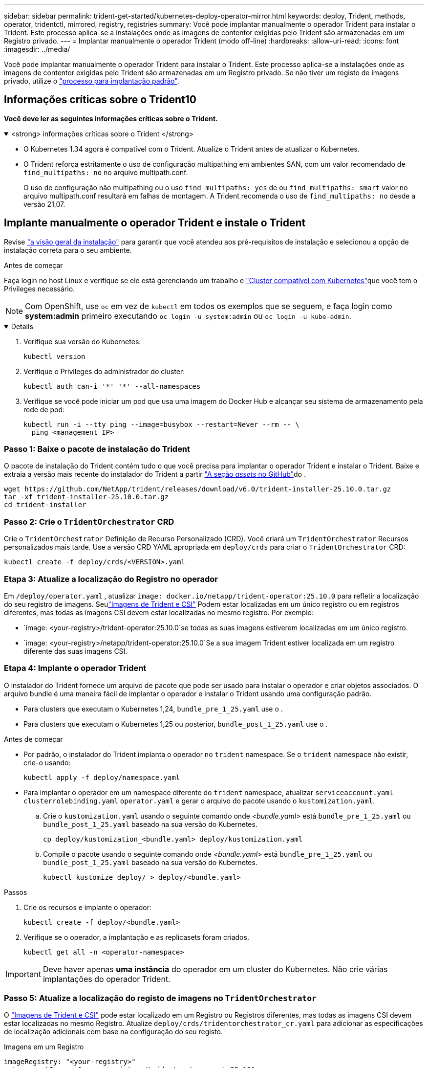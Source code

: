 ---
sidebar: sidebar 
permalink: trident-get-started/kubernetes-deploy-operator-mirror.html 
keywords: deploy, Trident, methods, operator, tridentctl, mirrored, registry, registries 
summary: Você pode implantar manualmente o operador Trident para instalar o Trident. Este processo aplica-se a instalações onde as imagens de contentor exigidas pelo Trident são armazenadas em um Registro privado. 
---
= Implantar manualmente o operador Trident (modo off-line)
:hardbreaks:
:allow-uri-read: 
:icons: font
:imagesdir: ../media/


[role="lead"]
Você pode implantar manualmente o operador Trident para instalar o Trident. Este processo aplica-se a instalações onde as imagens de contentor exigidas pelo Trident são armazenadas em um Registro privado. Se não tiver um registo de imagens privado, utilize o link:kubernetes-deploy-operator.html["processo para implantação padrão"].



== Informações críticas sobre o Trident10

*Você deve ler as seguintes informações críticas sobre o Trident.*

.<strong> informações críticas sobre o Trident </strong>
[%collapsible%open]
====
[]
=====
* O Kubernetes 1.34 agora é compatível com o Trident. Atualize o Trident antes de atualizar o Kubernetes.
* O Trident reforça estritamente o uso de configuração multipathing em ambientes SAN, com um valor recomendado de `find_multipaths: no` no arquivo multipath.conf.
+
O uso de configuração não multipathing ou o uso `find_multipaths: yes` de ou `find_multipaths: smart` valor no arquivo multipath.conf resultará em falhas de montagem. A Trident recomenda o uso de `find_multipaths: no` desde a versão 21,07.



=====
====


== Implante manualmente o operador Trident e instale o Trident

Revise link:../trident-get-started/kubernetes-deploy.html["a visão geral da instalação"] para garantir que você atendeu aos pré-requisitos de instalação e selecionou a opção de instalação correta para o seu ambiente.

.Antes de começar
Faça login no host Linux e verifique se ele está gerenciando um trabalho e link:requirements.html["Cluster compatível com Kubernetes"^]que você tem o Privileges necessário.


NOTE: Com OpenShift, use `oc` em vez de `kubectl` em todos os exemplos que se seguem, e faça login como *system:admin* primeiro executando `oc login -u system:admin` ou `oc login -u kube-admin`.

[%collapsible%open]
====
. Verifique sua versão do Kubernetes:
+
[listing]
----
kubectl version
----
. Verifique o Privileges do administrador do cluster:
+
[listing]
----
kubectl auth can-i '*' '*' --all-namespaces
----
. Verifique se você pode iniciar um pod que usa uma imagem do Docker Hub e alcançar seu sistema de armazenamento pela rede de pod:
+
[listing]
----
kubectl run -i --tty ping --image=busybox --restart=Never --rm -- \
  ping <management IP>
----


====


=== Passo 1: Baixe o pacote de instalação do Trident

O pacote de instalação do Trident contém tudo o que você precisa para implantar o operador Trident e instalar o Trident. Baixe e extraia a versão mais recente do instalador do Trident a partir link:https://github.com/NetApp/trident/releases/latest["A seção _assets_ no GitHub"^]do .

[listing]
----
wget https://github.com/NetApp/trident/releases/download/v6.0/trident-installer-25.10.0.tar.gz
tar -xf trident-installer-25.10.0.tar.gz
cd trident-installer
----


=== Passo 2: Crie o `TridentOrchestrator` CRD

Crie o `TridentOrchestrator` Definição de Recurso Personalizado (CRD). Você criará um `TridentOrchestrator` Recursos personalizados mais tarde. Use a versão CRD YAML apropriada em `deploy/crds` para criar o `TridentOrchestrator` CRD:

[listing]
----
kubectl create -f deploy/crds/<VERSION>.yaml
----


=== Etapa 3: Atualize a localização do Registro no operador

Em `/deploy/operator.yaml` , atualizar `image: docker.io/netapp/trident-operator:25.10.0` para refletir a localização do seu registro de imagens. Seulink:../trident-get-started/requirements.html#container-images-and-corresponding-kubernetes-versions["Imagens de Trident e CSI"] Podem estar localizadas em um único registro ou em registros diferentes, mas todas as imagens CSI devem estar localizadas no mesmo registro. Por exemplo:

* `image: <your-registry>/trident-operator:25.10.0`se todas as suas imagens estiverem localizadas em um único registro.
* `image: <your-registry>/netapp/trident-operator:25.10.0`Se a sua imagem Trident estiver localizada em um registro diferente das suas imagens CSI.




=== Etapa 4: Implante o operador Trident

O instalador do Trident fornece um arquivo de pacote que pode ser usado para instalar o operador e criar objetos associados. O arquivo bundle é uma maneira fácil de implantar o operador e instalar o Trident usando uma configuração padrão.

* Para clusters que executam o Kubernetes 1,24, `bundle_pre_1_25.yaml` use o .
* Para clusters que executam o Kubernetes 1,25 ou posterior, `bundle_post_1_25.yaml` use o .


.Antes de começar
* Por padrão, o instalador do Trident implanta o operador no `trident` namespace. Se o `trident` namespace não existir, crie-o usando:
+
[listing]
----
kubectl apply -f deploy/namespace.yaml
----
* Para implantar o operador em um namespace diferente do `trident` namespace, atualizar `serviceaccount.yaml` `clusterrolebinding.yaml` `operator.yaml` e gerar o arquivo do pacote usando o `kustomization.yaml`.
+
.. Crie o `kustomization.yaml` usando o seguinte comando onde _<bundle.yaml>_ está `bundle_pre_1_25.yaml` ou `bundle_post_1_25.yaml` baseado na sua versão do Kubernetes.
+
[listing]
----
cp deploy/kustomization_<bundle.yaml> deploy/kustomization.yaml
----
.. Compile o pacote usando o seguinte comando onde _<bundle.yaml>_ está `bundle_pre_1_25.yaml` ou `bundle_post_1_25.yaml` baseado na sua versão do Kubernetes.
+
[listing]
----
kubectl kustomize deploy/ > deploy/<bundle.yaml>
----




.Passos
. Crie os recursos e implante o operador:
+
[listing]
----
kubectl create -f deploy/<bundle.yaml>
----
. Verifique se o operador, a implantação e as replicasets foram criados.
+
[listing]
----
kubectl get all -n <operator-namespace>
----



IMPORTANT: Deve haver apenas *uma instância* do operador em um cluster do Kubernetes. Não crie várias implantações do operador Trident.



=== Passo 5: Atualize a localização do registo de imagens no `TridentOrchestrator`

O link:../trident-get-started/requirements.html#container-images-and-corresponding-kubernetes-versions["Imagens de Trident e CSI"] pode estar localizado em um Registro ou Registros diferentes, mas todas as imagens CSI devem estar localizadas no mesmo Registro. Atualize `deploy/crds/tridentorchestrator_cr.yaml` para adicionar as especificações de localização adicionais com base na configuração do seu registo.

[role="tabbed-block"]
====
.Imagens em um Registro
--
[listing]
----
imageRegistry: "<your-registry>"
autosupportImage: "<your-registry>/trident-autosupport:25.10"
tridentImage: "<your-registry>/trident:25.10.0"
----
--
.Imagens em diferentes registos
--
[listing]
----
imageRegistry: "<your-registry>"
autosupportImage: "<your-registry>/trident-autosupport:25.10"
tridentImage: "<your-registry>/trident:25.10.0"
----
--
====


=== Passo 6: Crie o `TridentOrchestrator` e instale o Trident

Agora você pode criar e instalar o `TridentOrchestrator` Trident. Opcionalmente, você pode usar ainda mais link:kubernetes-customize-deploy.html["Personalize a instalação do Trident"]os atributos na `TridentOrchestrator` especificação. O exemplo a seguir mostra uma instalação onde as imagens Trident e CSI estão localizadas em diferentes Registros.

[listing]
----
kubectl create -f deploy/crds/tridentorchestrator_cr.yaml
tridentorchestrator.trident.netapp.io/trident created

kubectl describe torc trident

Name:        trident
Namespace:
Labels:      <none>
Annotations: <none>
API Version: trident.netapp.io/v1
Kind:        TridentOrchestrator
...
Spec:
  Autosupport Image:  <your-registry>/trident-autosupport:25.10
  Debug:              true
  Image Registry:     <your-registry>
  Namespace:          trident
  Trident Image:      <your-registry>/trident:25.10.0
Status:
  Current Installation Params:
    IPv6:                       false
    Autosupport Hostname:
    Autosupport Image:          <your-registry>/trident-autosupport:25.10
    Autosupport Proxy:
    Autosupport Serial Number:
    Debug:                      true
    Http Request Timeout:       90s
    Image Pull Secrets:
    Image Registry:       <your-registry>
    k8sTimeout:           30
    Kubelet Dir:          /var/lib/kubelet
    Log Format:           text
    Probe Port:           17546
    Silence Autosupport:  false
    Trident Image:        <your-registry>/trident:25.10.0
  Message:                Trident installed
  Namespace:              trident
  Status:                 Installed
  Version:                v25.10.0
Events:
    Type Reason Age From Message ---- ------ ---- ---- -------Normal
    Installing 74s trident-operator.netapp.io Installing Trident Normal
    Installed 67s trident-operator.netapp.io Trident installed
----


== Verifique a instalação

Existem várias maneiras de verificar sua instalação.



===  `TridentOrchestrator`Usando o status

O status de `TridentOrchestrator` indica se a instalação foi bem-sucedida e exibe a versão do Trident instalado. Durante a instalação, o status das `TridentOrchestrator` alterações de `Installing` para `Installed`. Se você observar o `Failed` status e o operador não conseguir recuperar sozinho, link:../troubleshooting.html["verifique os logs"].

[cols="2"]
|===
| Estado | Descrição 


| A instalar | O operador está a instalar o Trident utilizando este `TridentOrchestrator` CR. 


| Instalado | O Trident foi instalado com sucesso. 


| Desinstalação | O operador está desinstalando o Trident, porque
`spec.uninstall=true`. 


| Desinstalado | O Trident é desinstalado. 


| Falha | O operador não pôde instalar, corrigir, atualizar ou desinstalar o Trident; o operador tentará recuperar automaticamente deste estado. Se este estado persistir, será necessário resolver o problema. 


| A atualizar | O operador está atualizando uma instalação existente. 


| Erro | O `TridentOrchestrator` não é utilizado. Outro já existe. 
|===


=== Usando o status de criação do pod

Você pode confirmar se a instalação do Trident foi concluída revisando o status dos pods criados:

[listing]
----
kubectl get pods -n trident

NAME                                       READY   STATUS    RESTARTS   AGE
trident-controller-7d466bf5c7-v4cpw        6/6     Running   0           1m
trident-node-linux-mr6zc                   2/2     Running   0           1m
trident-node-linux-xrp7w                   2/2     Running   0           1m
trident-node-linux-zh2jt                   2/2     Running   0           1m
trident-operator-766f7b8658-ldzsv          1/1     Running   0           3m
----


=== Utilização `tridentctl`

Você pode usar `tridentctl` para verificar a versão do Trident instalada.

[listing]
----
./tridentctl -n trident version

+----------------+----------------+
| SERVER VERSION | CLIENT VERSION |
+----------------+----------------+
| 25.10.0        | 25.10.0        |
+----------------+----------------+
----